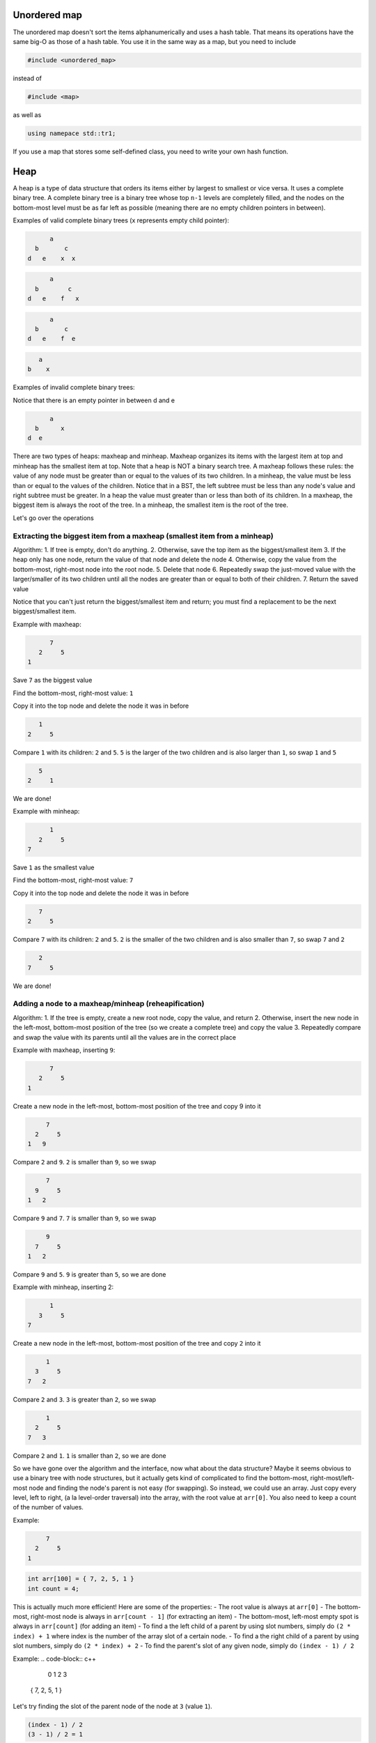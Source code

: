 .. decipher documentation master file, created by
   sphinx-quickstart on Thu Feb  5 18:25:10 2015.
   You can adapt this file completely to your liking, but it should at least
   Inheritance.rst
   contain the root `toctree` directive.

Unordered map
=============

The unordered map doesn't sort the items alphanumerically and uses a hash table.
That means its operations have the same big-O as those of a hash table.
You use it in the same way as a map, but you need to include

.. code-block:: c++

   #include <unordered_map>

instead of

.. code-block:: c++

   #include <map>

as well as

.. code-block:: c++

   using namepace std::tr1;

If you use a map that stores some self-defined class, you need to write your own hash function.

Heap
====

A heap is a type of data structure that orders its items either by largest to smallest or vice versa.
It uses a complete binary tree.
A complete binary tree is a binary tree whose top ``n-1`` levels are completely filled, and the nodes on the bottom-most level must be as far left as possible (meaning there are no empty children pointers in between).

Examples of valid complete binary trees (x represents empty child pointer):

.. code-block:: c++

         a
     b       c
   d   e    x  x

.. code-block:: c++

         a
     b        c
   d   e    f   x

.. code-block:: c++

         a
     b       c
   d   e    f  e

.. code-block:: c++

        a
     b    x

Examples of invalid complete binary trees:

.. code-block:: c++
         a
     b       c
   d  x     e  x

Notice that there is an empty pointer in between d and e

.. code-block:: c++

         a
     b      x
   d  e

There are two types of heaps: maxheap and minheap.
Maxheap organizes its items with the largest item at top and minheap has the smallest item at top.
Note that a heap is NOT a binary search tree.
A maxheap follows these rules: the value of any node must be greater than or equal to the values of its two children.
In a minheap, the value must be less than or equal to the values of the children.
Notice that in a BST, the left subtree must be less than any node's value and right subtree must be greater.
In a heap the value must greater than or less than both of its children.
In a maxheap, the biggest item is always the root of the tree. In a minheap, the smallest item is the root of the tree.

Let's go over the operations

Extracting the biggest item from a maxheap (smallest item from a minheap)
-------------------------------------------------------------------------

Algorithm:
1. If tree is empty, don't do anything.
2. Otherwise, save the top item as the biggest/smallest item
3. If the heap only has one node, return the value of that node and delete the node
4. Otherwise, copy the value from the bottom-most, right-most node into the root node.
5. Delete that node
6. Repeatedly swap the just-moved value with the larger/smaller of its two children until all the nodes are greater than or equal to both of their children.
7. Return the saved value

Notice that you can't just return the biggest/smallest item and return; you must find a replacement to be the next biggest/smallest item.

Example with maxheap:

.. code-block:: c++

         7
      2     5
   1

Save ``7`` as the biggest value

Find the bottom-most, right-most value: ``1``

Copy it into the top node and delete the node it was in before

.. code-block:: c++

        1
     2     5

Compare ``1`` with its children: ``2`` and ``5``. ``5`` is the larger of the two children and is also larger than ``1``, so swap ``1`` and ``5``

.. code-block:: c++

        5
     2     1

We are done!

Example with minheap:

.. code-block:: c++


         1
      2     5
   7

Save ``1`` as the smallest value

Find the bottom-most, right-most value: ``7``

Copy it into the top node and delete the node it was in before

.. code-block:: c++

        7
     2     5

Compare ``7`` with its children: ``2`` and ``5``. ``2`` is the smaller of the two children and is also smaller than ``7``, so swap ``7`` and ``2``

.. code-block:: c++

        2
     7     5

We are done!

Adding a node to a maxheap/minheap (reheapification)
----------------------------------------------------

Algorithm:
1. If the tree is empty, create a new root node, copy the value, and return
2. Otherwise, insert the new node in the left-most, bottom-most position of the tree (so we create a complete tree) and copy the value
3. Repeatedly compare and swap the value with its parents until all the values are in the correct place

Example with maxheap, inserting ``9``:

.. code-block:: c++

         7
      2     5
   1

Create a new node in the left-most, bottom-most position of the tree and copy 9 into it

.. code-block:: c++

        7
     2     5
   1   9

Compare ``2`` and ``9``. ``2`` is smaller than ``9``, so we swap

.. code-block:: c++

        7
     9     5
   1   2

Compare ``9`` and ``7``. ``7`` is smaller than ``9``, so we swap

.. code-block:: c++

        9
     7     5
   1   2

Compare ``9`` and ``5``. ``9`` is greater than ``5``, so we are done

Example with minheap, inserting 2:

.. code-block:: c++

         1
      3     5
   7

Create a new node in the left-most, bottom-most position of the tree and copy ``2`` into it

.. code-block:: c++

        1
     3     5
   7   2

Compare ``2`` and ``3``. ``3`` is greater than ``2``, so we swap

.. code-block:: c++

        1
     2     5
   7   3

Compare ``2`` and ``1``. ``1`` is smaller than ``2``, so we are done

So we have gone over the algorithm and the interface, now what about the data structure?
Maybe it seems obvious to use a binary tree with node structures, but it actually gets kind of complicated to find the bottom-most, right-most/left-most node and finding the node's parent is not easy (for swapping).
So instead, we could use an array.
Just copy every level, left to right, (a la level-order traversal) into the array, with the root value at ``arr[0]``.
You also need to keep a count of the number of values.

Example:

.. code-block:: c++

        7
     2     5
   1

.. code-block:: c++

   int arr[100] = { 7, 2, 5, 1 }
   int count = 4;

This is actually much more efficient! Here are some of the properties:
- The root value is always at ``arr[0]``
- The bottom-most, right-most node is always in ``arr[count - 1]`` (for extracting an item)
- The bottom-most, left-most empty spot is always in ``arr[count]`` (for adding an item)
- To find a the left child of a parent by using slot numbers, simply do ``(2 * index) + 1`` where index is the number of the array slot of a certain node.
- To find a the right child of a parent by using slot numbers, simply do ``(2 * index) + 2``
- To find the parent's slot of any given node, simply do ``(index - 1) / 2``

Example:
.. code-block:: c++

     0  1  2  3
   { 7, 2, 5, 1 }

Let's try finding the slot of the parent node of the node at ``3`` (value ``1``).

.. code-block:: c++

   (index - 1) / 2
   (3 - 1) / 2 = 1

The item at slot ``1``, value ``2``, is the parent.
If we check back to the tree, we see that this is indeed correct

Finding the left child of the item at slot ``0``, item ``7``:

.. code-block:: c++

   (2 * index) + 1
   (2 * 0) + 1 = 1 // Value 2

Finding the right child of the item at slot ``0``, item ``7``:

.. code-block:: c++

   (2 * index) + 2
   (2 * 0) + 2 = 2 // Value 5

Extracting from a maxheap/minheap (the array version):

1. If it is an empty tree (``count == 0``), return
2. Otherwise, save the value of ``arr[0]`` (it is the biggest/smallest value)
3. If ``count == 1`` (there is only one node), then set the ``count`` to ``0`` and return the saved value
4. Copy the value of the bottom-most, right-most into the root node with ``arr[0]`` (``arr[0] = arr[count - 1]``)
5. Delete the right-most node in the bottom-most row with ``count--``
6. Repeatedly compare and swap the values of the just-moved value and the larger/smaller of its children. Starting with ``i = 0``, compare and swap ``arr[0]`` with ``arr[2 * i + 1]`` and ``arr[2 * i + 2]``
7. Return the saved value

Adding a node to a maxheap/minheap (the array version):

1. Insert a new node in the left-most, bottom-most open slot with ``arr[count] = value``; ``count++``;
2. Compare the new value (``arr[i]``) with its parent value ``arr[(i - 1) / 2]``. If the parent is bigger/smaller, swap them
3. Repeatedly swap the values of the tree until it is correct

The big-O of extracting the max/min item from a max/minheap with n values is ``O(log(n))`` because you need to reposition the values.
The worst case is ``log(n)``.
The big-o of inserting a new item into a heap is ``O(log(n))`` because you may need to swap the new value with its parent, etc.
The worst case is ``log(n)``.

Priority queue
==============

A priority queue is an algorithm that sorts its items by priority rating.
When you dequeue an item, it gives you the item with the highest priority rating.
Here are its three operations of the interface:

1. Insert an item into the queue
2. Get the value of the highest priority item
3. Remove the highest priority item from the queue

You need to define how priority is calculated.
A priority queue uses a heap as a data structure.
